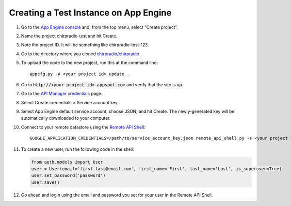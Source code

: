 ======================================
Creating a Test Instance on App Engine
======================================

#. Go to the `App Engine console <http://appspot.com>`_ and, from the top menu, select "Create project".
#. Name the project chirpradio-test and hit Create.
#. Note the project ID. It will be something like chirpradio-test-123.
#. Go to the directory where you cloned `chirpradio/chirpradio <https://github.com/chirpradio/chirpradio>`_.
#. To upload the code to the new project, run this at the command line::

     appcfg.py -A <your project id> update .

#. Go to :code:`http://<your project id>.appspot.com` and verify that the site is up.
#. Go to the `API Manager credentials <https://console.cloud.google.com/apis/credentials>`_ page.
#. Select Create credentials > Service account key.
#. Select App Engine default service account, choose JSON, and hit Create. The newly-generated key will be automatically downloaded to your computer.
#. Connect to your remote datastore using the `Remote API Shell <https://cloud.google.com/appengine/docs/python/tools/remoteapi#using_the_remote_api_shell>`_::

     GOOGLE_APPLICATION_CREDENTIALS=/path/to/service_account_key.json remote_api_shell.py -s <your project id>.appspot.com

#. To create a new user, run the following code in the shell:

   .. code-block:: python

    from auth.models import User
    user = User(email='first.last@email.com', first_name='First', last_name='Last', is_superuser=True)
    user.set_password('password')
    user.save()

#. Go ahead and login using the email and password you set for your user in the Remote API Shell.
